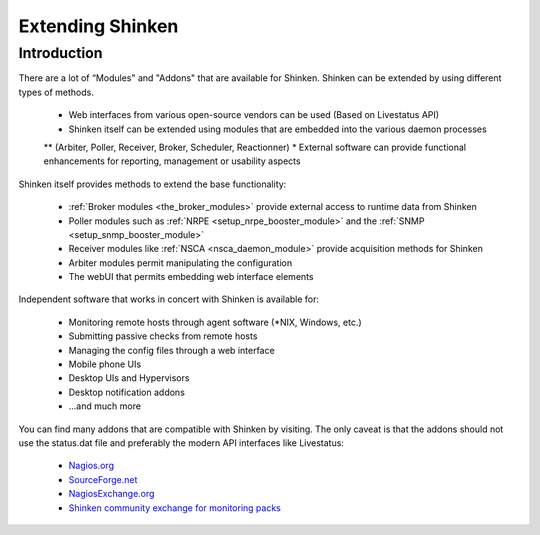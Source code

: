 .. _shinkenaddons-addons:


.. _shinkenaddons-addons#shinkenaddons-addons-nrpe:


===================
 Extending Shinken 
===================



Introduction 
=============


There are a lot of “Modules" and "Addons" that are available for Shinken. Shinken can be extended by using different types of methods.

  * Web interfaces from various open-source vendors can be used (Based on Livestatus API)
  * Shinken itself can be extended using modules that are embedded into the various daemon processes 
  ** (Arbiter, Poller, Receiver, Broker, Scheduler, Reactionner)
  * External software can provide functional enhancements for reporting, management or usability aspects

Shinken itself provides methods to extend the base functionality:

  * :ref:`Broker modules <the_broker_modules>` provide external access to runtime data from Shinken
  * Poller modules such as :ref:`NRPE <setup_nrpe_booster_module>` and the :ref:`SNMP <setup_snmp_booster_module>`
  * Receiver modules like :ref:`NSCA <nsca_daemon_module>` provide acquisition methods for Shinken
  * Arbiter modules permit manipulating the configuration
  * The webUI that permits embedding web interface elements

Independent software that works in concert with Shinken is available for:

  * Monitoring remote hosts through agent software (\*NIX, Windows, etc.)
  * Submitting passive checks from remote hosts
  * Managing the config files through a web interface
  * Mobile phone UIs
  * Desktop UIs and Hypervisors
  * Desktop notification addons
  * ...and much more

You can find many addons that are compatible with Shinken by visiting. The only caveat is that the addons should not use the status.dat file and preferably the modern API interfaces like Livestatus:

  * `Nagios.org`_
  * `SourceForge.net`_
  * `NagiosExchange.org`_
  * `Shinken community exchange for monitoring packs`_


.. _SourceForge.net: http://www.sourceforge.net/
.. _Shinken community exchange for monitoring packs: http://community.shinken-monitoring.org/main
.. _Nagios.org: http://www.nagios.org/
.. _NagiosExchange.org: http://www.nagiosexchange.org/
